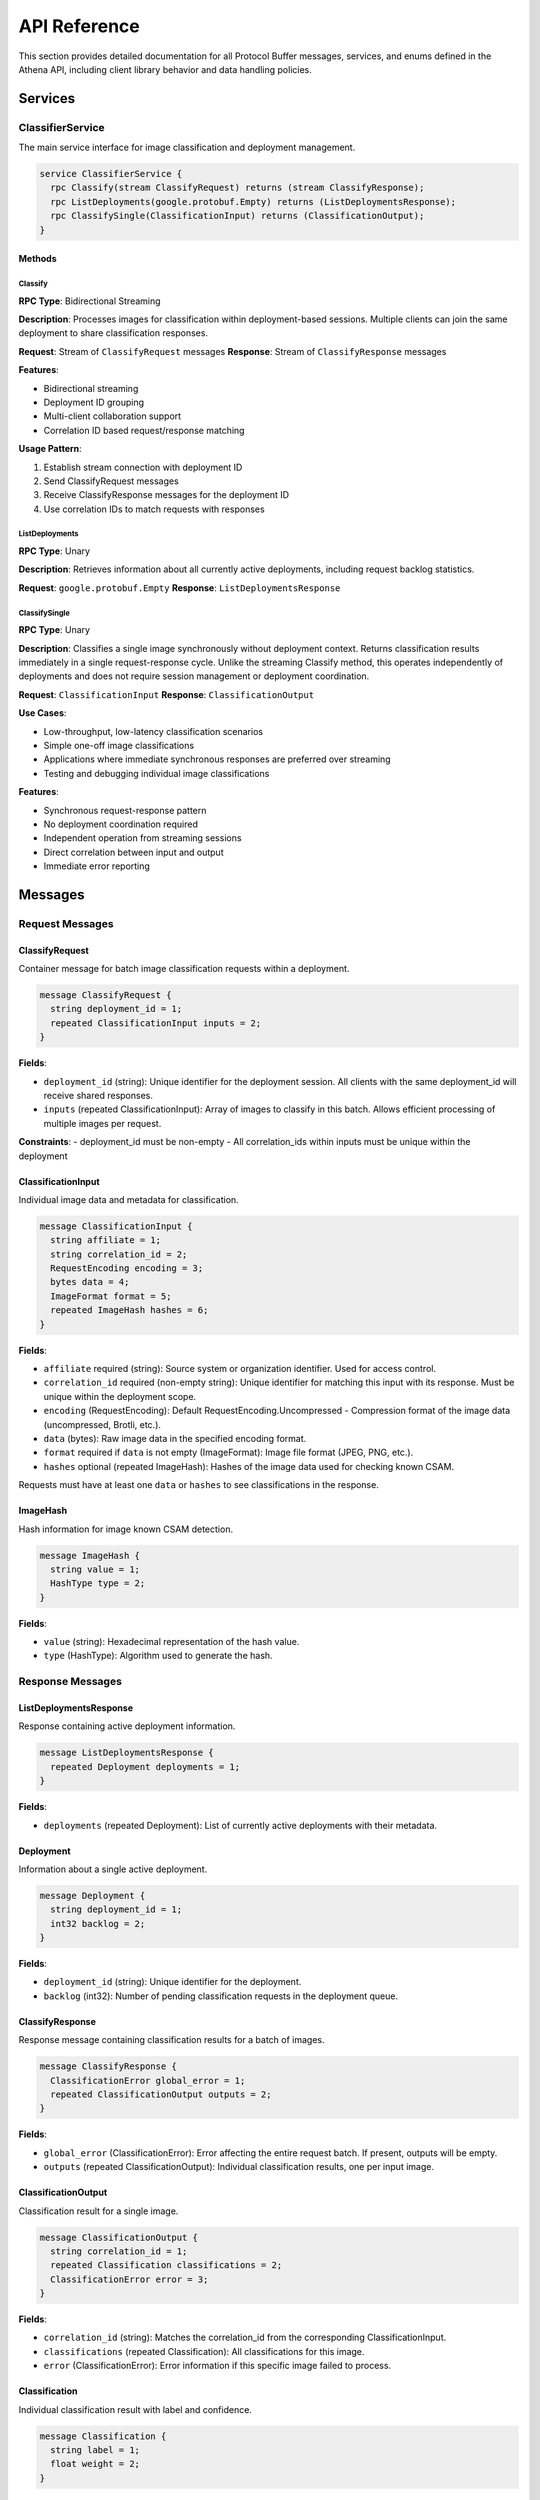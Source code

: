 API Reference
=============

This section provides detailed documentation for all Protocol Buffer messages,
services, and enums defined in the Athena API, including client library behavior
and data handling policies.

Services
--------

ClassifierService
~~~~~~~~~~~~~~~~~

The main service interface for image classification and deployment management.

.. code-block:: protobuf

   service ClassifierService {
     rpc Classify(stream ClassifyRequest) returns (stream ClassifyResponse);
     rpc ListDeployments(google.protobuf.Empty) returns (ListDeploymentsResponse);
     rpc ClassifySingle(ClassificationInput) returns (ClassificationOutput);
   }

Methods
^^^^^^^

Classify
""""""""

**RPC Type**: Bidirectional Streaming

**Description**: Processes images for classification within deployment-based
sessions. Multiple clients can join the same deployment to share classification
responses.

**Request**: Stream of ``ClassifyRequest`` messages
**Response**: Stream of ``ClassifyResponse`` messages

**Features**:

* Bidirectional streaming
* Deployment ID grouping
* Multi-client collaboration support
* Correlation ID based request/response matching

**Usage Pattern**:

#. Establish stream connection with deployment ID
#. Send ClassifyRequest messages
#. Receive ClassifyResponse messages for the deployment ID
#. Use correlation IDs to match requests with responses

ListDeployments
"""""""""""""""

**RPC Type**: Unary

**Description**: Retrieves information about all currently active deployments,
including request backlog statistics.

**Request**: ``google.protobuf.Empty``
**Response**: ``ListDeploymentsResponse``

ClassifySingle
"""""""""""""""

**RPC Type**: Unary

**Description**: Classifies a single image synchronously without deployment 
context. Returns classification results immediately in a single request-response 
cycle. Unlike the streaming Classify method, this operates independently of 
deployments and does not require session management or deployment coordination.

**Request**: ``ClassificationInput``
**Response**: ``ClassificationOutput``

**Use Cases**:

* Low-throughput, low-latency classification scenarios
* Simple one-off image classifications  
* Applications where immediate synchronous responses are preferred over streaming
* Testing and debugging individual image classifications

**Features**:

* Synchronous request-response pattern
* No deployment coordination required
* Independent operation from streaming sessions
* Direct correlation between input and output
* Immediate error reporting

Messages
--------

Request Messages
~~~~~~~~~~~~~~~~

ClassifyRequest
^^^^^^^^^^^^^^^

Container message for batch image classification requests within a deployment.

.. code-block:: protobuf

   message ClassifyRequest {
     string deployment_id = 1;
     repeated ClassificationInput inputs = 2;
   }

**Fields**:

* ``deployment_id`` (string): Unique identifier for the deployment session. All clients with the same deployment_id will receive shared responses.
* ``inputs`` (repeated ClassificationInput): Array of images to classify in this batch. Allows efficient processing of multiple images per request.

**Constraints**:
- deployment_id must be non-empty
- All correlation_ids within inputs must be unique within the deployment

ClassificationInput
^^^^^^^^^^^^^^^^^^^

Individual image data and metadata for classification.

.. code-block:: protobuf

   message ClassificationInput {
     string affiliate = 1;
     string correlation_id = 2;
     RequestEncoding encoding = 3;
     bytes data = 4;
     ImageFormat format = 5;
     repeated ImageHash hashes = 6;
   }

**Fields**:

* ``affiliate`` required (string): Source system or organization identifier. Used for access control.
* ``correlation_id`` required (non-empty string): Unique identifier for matching this input with its response. Must be unique within the deployment scope.
* ``encoding`` (RequestEncoding): Default RequestEncoding.Uncompressed -  Compression format of the image data (uncompressed, Brotli, etc.).
* ``data`` (bytes): Raw image data in the specified encoding format.
* ``format`` required if ``data`` is not empty (ImageFormat): Image file format (JPEG, PNG, etc.).
* ``hashes`` optional (repeated ImageHash): Hashes of the image data used for checking known CSAM.

Requests must have at least one ``data`` or ``hashes`` to see classifications in
the response.

ImageHash
^^^^^^^^^

Hash information for image known CSAM detection.

.. code-block:: protobuf

   message ImageHash {
     string value = 1;
     HashType type = 2;
   }

**Fields**:

* ``value`` (string): Hexadecimal representation of the hash value.
* ``type`` (HashType): Algorithm used to generate the hash.

Response Messages
~~~~~~~~~~~~~~~~~

ListDeploymentsResponse
^^^^^^^^^^^^^^^^^^^^^^^

Response containing active deployment information.

.. code-block:: protobuf

   message ListDeploymentsResponse {
     repeated Deployment deployments = 1;
   }

**Fields**:

* ``deployments`` (repeated Deployment): List of currently active deployments with their metadata.

Deployment
^^^^^^^^^^

Information about a single active deployment.

.. code-block:: protobuf

   message Deployment {
     string deployment_id = 1;
     int32 backlog = 2;
   }

**Fields**:

* ``deployment_id`` (string): Unique identifier for the deployment.
* ``backlog`` (int32): Number of pending classification requests in the deployment queue.

ClassifyResponse
^^^^^^^^^^^^^^^^

Response message containing classification results for a batch of images.

.. code-block:: protobuf

   message ClassifyResponse {
     ClassificationError global_error = 1;
     repeated ClassificationOutput outputs = 2;
   }

**Fields**:

* ``global_error`` (ClassificationError): Error affecting the entire request batch. If present, outputs will be empty.
* ``outputs`` (repeated ClassificationOutput): Individual classification results, one per input image.

ClassificationOutput
^^^^^^^^^^^^^^^^^^^^

Classification result for a single image.

.. code-block:: protobuf

   message ClassificationOutput {
     string correlation_id = 1;
     repeated Classification classifications = 2;
     ClassificationError error = 3;
   }

**Fields**:

* ``correlation_id`` (string): Matches the correlation_id from the corresponding ClassificationInput.
* ``classifications`` (repeated Classification): All classifications for this image.
* ``error`` (ClassificationError): Error information if this specific image failed to process.

Classification
^^^^^^^^^^^^^^

Individual classification result with label and confidence.

.. code-block:: protobuf

   message Classification {
     string label = 1;
     float weight = 2;
   }

**Fields**:

* ``label`` (string): Human-readable classification label (e.g., "CatA", "CatB", "Indicitive").
* ``weight`` (float): Confidence score between 0.0 and 1.0, where higher values indicate greater certainty.

Error Messages
~~~~~~~~~~~~~~

ClassificationError
^^^^^^^^^^^^^^^^^^^

Detailed error information for failed classification attempts.

.. code-block:: protobuf

   message ClassificationError {
     ErrorCode code = 1;
     string message = 2;
     string details = 3;
   }

**Fields**:

* ``code`` (ErrorCode): Structured error code for programmatic handling.
* ``message`` (string): Human-readable error description.
* ``details`` (string): Additional context or technical details about the error.

Enumerations
------------

ErrorCode
~~~~~~~~~

Enumeration of possible classification error types.

.. code-block:: protobuf

   enum ErrorCode {
     ERROR_CODE_UNSPECIFIED = 0;
     ERROR_CODE_IMAGE_TOO_LARGE = 2;
     ERROR_CODE_MODEL_ERROR = 3;
     ERROR_CODE_AFFILIATE_NOT_PERMITTED = 4;
   }

**Values**:

* ``ERROR_CODE_UNSPECIFIED`` (0): Unknown or unspecified error condition.
* ``ERROR_CODE_IMAGE_TOO_LARGE`` (2): Image exceeds maximum size limits for processing.
* ``ERROR_CODE_MODEL_ERROR`` (3): Internal machine learning model encountered an error.
* ``ERROR_CODE_AFFILIATE_NOT_PERMITTED`` (4): Client lacks permission to process images for the specified affiliate.

**Retry Recommendations**:

* ``UNSPECIFIED``: May be retryable depending on underlying cause
* ``IMAGE_TOO_LARGE``: Not retryable, make image size 448x448 pixels.
* ``MODEL_ERROR``: Possibly retryable after delay
* ``AFFILIATE_NOT_PERMITTED``: Not retryable, check client permissions

RequestEncoding
~~~~~~~~~~~~~~~

Enumeration of supported data encoding formats.

.. code-block:: protobuf

   enum RequestEncoding {
     REQUEST_ENCODING_UNSPECIFIED = 0;
     REQUEST_ENCODING_UNCOMPRESSED = 1;
     REQUEST_ENCODING_BROTLI = 2;
   }

**Values**:

* ``REQUEST_ENCODING_UNSPECIFIED`` (0): Default encoding, treated as uncompressed.
* ``REQUEST_ENCODING_UNCOMPRESSED`` (1): Raw, uncompressed image data.
* ``REQUEST_ENCODING_BROTLI`` (2): Brotli-compressed data for bandwidth optimization.

ImageFormat
~~~~~~~~~~~

Enumeration of supported image file formats.

.. code-block:: protobuf

   enum ImageFormat {
     IMAGE_FORMAT_UNSPECIFIED = 0;
     IMAGE_FORMAT_GIF = 1;
     IMAGE_FORMAT_JPEG = 2;
     IMAGE_FORMAT_BMP = 3;
     IMAGE_FORMAT_DIB = 4;
     IMAGE_FORMAT_PNG = 5;
     IMAGE_FORMAT_WEBP = 6;
     IMAGE_FORMAT_PBM = 7;
     IMAGE_FORMAT_PGM = 8;
     IMAGE_FORMAT_PPM = 9;
     IMAGE_FORMAT_PXM = 10;
     IMAGE_FORMAT_PNM = 11;
     IMAGE_FORMAT_PFM = 12;
     IMAGE_FORMAT_SR = 13;
     IMAGE_FORMAT_RAS = 14;
     IMAGE_FORMAT_TIFF = 15;
     IMAGE_FORMAT_HDR = 16;
     IMAGE_FORMAT_PIC = 17;
     IMAGE_FORMAT_RAW_UINT8 = 18;
   }

**Raw Formats**:

* ``IMAGE_FORMAT_RAW_UINT8`` (18): Raw RGB data in C-order array format

HashType
~~~~~~~~

Enumeration of supported hash algorithms.

.. code-block:: protobuf

   enum HashType {
     HASH_TYPE_UNKNOWN = 0;
     HASH_TYPE_MD5 = 1;
     HASH_TYPE_SHA1 = 2;
   }
